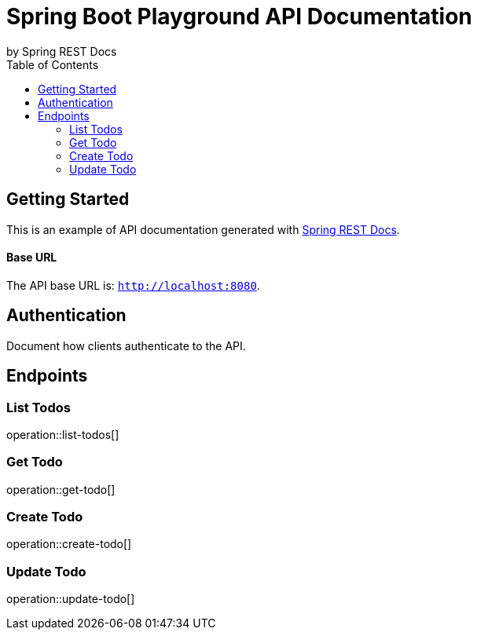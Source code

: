 = Spring Boot Playground API Documentation
by Spring REST Docs
:toc: left
:toclevels: 2

== Getting Started

This is an example of API documentation generated with https://spring.io/projects/spring-restdocs[Spring REST Docs].

[discrete]
==== Base URL

The API base URL is: `http://localhost:8080`.

== Authentication

Document how clients authenticate to the API.

== Endpoints

=== List Todos

operation::list-todos[]

=== Get Todo

operation::get-todo[]

=== Create Todo

operation::create-todo[]

=== Update Todo

operation::update-todo[]